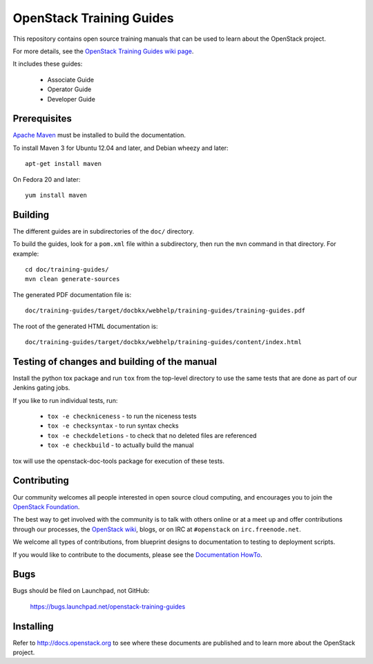 OpenStack Training Guides
+++++++++++++++++++++++++

This repository contains open source training manuals that can be
used to learn about the OpenStack project.

For more details, see the `OpenStack Training Guides wiki page
<https://wiki.openstack.org/wiki/Training-guides>`_.

It includes these guides:

 * Associate Guide
 * Operator Guide
 * Developer Guide


Prerequisites
=============
`Apache Maven <http://maven.apache.org/>`_ must be installed to build the
documentation.

To install Maven 3 for Ubuntu 12.04 and later, and Debian wheezy and later::

    apt-get install maven

On Fedora 20 and later::

    yum install maven

Building
========
The different guides are in subdirectories of the
``doc/`` directory.

To build the guides, look for a ``pom.xml`` file within a subdirectory,
then run the ``mvn`` command in that directory. For example::

    cd doc/training-guides/
    mvn clean generate-sources

The generated PDF documentation file is::

    doc/training-guides/target/docbkx/webhelp/training-guides/training-guides.pdf

The root of the generated HTML documentation is::

    doc/training-guides/target/docbkx/webhelp/training-guides/content/index.html

Testing of changes and building of the manual
=============================================

Install the python tox package and run ``tox`` from the top-level
directory to use the same tests that are done as part of our Jenkins
gating jobs.

If you like to run individual tests, run:

 * ``tox -e checkniceness`` - to run the niceness tests
 * ``tox -e checksyntax`` - to run syntax checks
 * ``tox -e checkdeletions`` - to check that no deleted files are referenced
 * ``tox -e checkbuild`` - to actually build the manual

tox will use the openstack-doc-tools package for execution of these
tests.


Contributing
============

Our community welcomes all people interested in open source cloud
computing, and encourages you to join the `OpenStack Foundation
<http://www.openstack.org/join>`_.

The best way to get involved with the community is to talk with others
online or at a meet up and offer contributions through our processes,
the `OpenStack wiki <http://wiki.openstack.org>`_, blogs, or on IRC at
``#openstack`` on ``irc.freenode.net``.

We welcome all types of contributions, from blueprint designs to
documentation to testing to deployment scripts.

If you would like to contribute to the documents, please see the
`Documentation HowTo <https://wiki.openstack.org/wiki/Documentation/HowTo>`_.


Bugs
====

Bugs should be filed on Launchpad, not GitHub:

   https://bugs.launchpad.net/openstack-training-guides


Installing
==========
Refer to http://docs.openstack.org to see where these documents are published
and to learn more about the OpenStack project.
